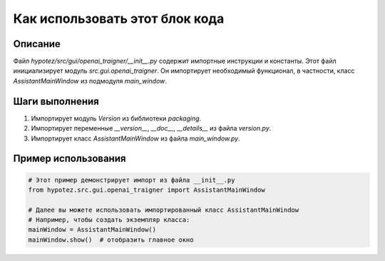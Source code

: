 Как использовать этот блок кода
=========================================================================================

Описание
-------------------------
Файл `hypotez/src/gui/openai_trаigner/__init__.py` содержит импортные инструкции и константы.  Этот файл инициализирует модуль `src.gui.openai_trаigner`.  Он импортирует необходимый функционал, в частности, класс `AssistantMainWindow` из подмодуля `main_window`.

Шаги выполнения
-------------------------
1. Импортирует модуль `Version` из библиотеки `packaging`.
2. Импортирует переменные `__version__`, `__doc__`, `__details__` из файла `version.py`.
3. Импортирует класс `AssistantMainWindow` из файла `main_window.py`.

Пример использования
-------------------------
.. code-block:: python

    # Этот пример демонстрирует импорт из файла __init__.py
    from hypotez.src.gui.openai_trаigner import AssistantMainWindow

    # Далее вы можете использовать импортированный класс AssistantMainWindow
    # Например, чтобы создать экземпляр класса:
    mainWindow = AssistantMainWindow()
    mainWindow.show()  # отобразить главное окно